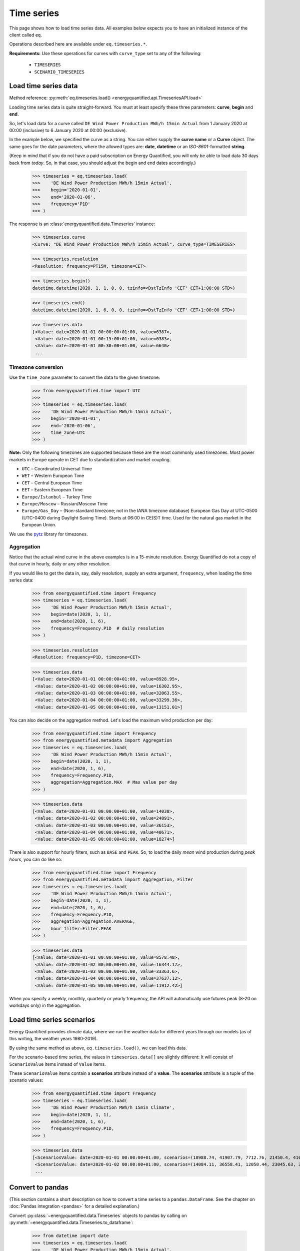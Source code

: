 Time series
===========

This page shows how to load time series data. All examples below expects you
to have an initialized instance of the client called ``eq``.

Operations described here are available under ``eq.timeseries.*``.

**Requirements:** Use these operations for curves with ``curve_type`` set
to any of the following:

 * ``TIMESERIES``
 * ``SCENARIO_TIMESERIES``

Load time series data
---------------------

Method reference: :py:meth:`eq.timeseries.load() <energyquantified.api.TimeseriesAPI.load>`

Loading time series data is quite straight-forward. You must at least specify
these three parameters: **curve**, **begin** and **end**.

So, let's load data for a curve called ``DE Wind Power Production MWh/h 15min Actual``
from 1 January 2020 at 00:00 (inclusive) to 6 January 2020 at 00:00 (exclusive).

In the example below, we specified the curve as a string. You can either supply
the **curve name** or a **Curve** object. The same goes for the date parameters,
where the allowed types are: **date**, **datetime** or an *ISO-8601*-formatted
**string**.

(Keep in mind that if you do not have a paid subscription on Energy Quantified,
you will only be able to load data 30 days back from *today*. So, in that case,
you should adjust the begin and end dates accordingly.)

   >>> timeseries = eq.timeseries.load(
   >>>    'DE Wind Power Production MWh/h 15min Actual',
   >>>    begin='2020-01-01',
   >>>    end='2020-01-06',
   >>>    frequency='P1D'
   >>> )

The response is an :class:`energyquantified.data.Timeseries` instance:

   >>> timeseries.curve
   <Curve: "DE Wind Power Production MWh/h 15min Actual", curve_type=TIMESERIES>

   >>> timeseries.resolution
   <Resolution: frequency=PT15M, timezone=CET>

   >>> timeseries.begin()
   datetime.datetime(2020, 1, 1, 0, 0, tzinfo=<DstTzInfo 'CET' CET+1:00:00 STD>)

   >>> timeseries.end()
   datetime.datetime(2020, 1, 6, 0, 0, tzinfo=<DstTzInfo 'CET' CET+1:00:00 STD>)

   >>> timeseries.data
   [<Value: date=2020-01-01 00:00:00+01:00, value=6387>,
    <Value: date=2020-01-01 00:15:00+01:00, value=6383>,
    <Value: date=2020-01-01 00:30:00+01:00, value=6640>
    ...

Timezone conversion
^^^^^^^^^^^^^^^^^^^^

Use the ``time_zone`` parameter to convert the data to the given timezone:

   >>> from energyquantified.time import UTC
   >>>
   >>> timeseries = eq.timeseries.load(
   >>>    'DE Wind Power Production MWh/h 15min Actual',
   >>>    begin='2020-01-01',
   >>>    end='2020-01-06',
   >>>    time_zone=UTC
   >>> )

**Note:** Only the following timezones are supported because these are the most
commonly used timezones. Most power markets in Europe operate in CET due to
standardization and market coupling.

- ``UTC`` – Coordinated Universal Time
- ``WET`` – Western European Time
- ``CET`` – Central European Time
- ``EET`` – Eastern European Time
- ``Europe/Istanbul`` – Turkey Time
- ``Europe/Moscow`` – Russian/Moscow Time
- ``Europe/Gas_Day`` – (Non-standard timezone; not in the IANA timezone database)
  European Gas Day at UTC-0500 (UTC-0400 during Daylight Saving Time). Starts
  at 06:00 in CE(S)T time. Used for the natural gas market in the European
  Union.

We use the `pytz <https://pypi.org/project/pytz/>`_ library for timezones.

Aggregation
^^^^^^^^^^^

Notice that the actual wind curve in the above examples is in a 15-minute
resolution. Energy Quantified do not a copy of that curve in hourly, daily
or any other resolution.

If you would like to get the data in, say, daily resolution, supply an
extra argument, ``frequency``, when loading the time series data:

   >>> from energyquantified.time import Frequency
   >>> timeseries = eq.timeseries.load(
   >>>    'DE Wind Power Production MWh/h 15min Actual',
   >>>    begin=date(2020, 1, 1),
   >>>    end=date(2020, 1, 6),
   >>>    frequency=Frequency.P1D  # daily resolution
   >>> )

   >>> timeseries.resolution
   <Resolution: frequency=P1D, timezone=CET>

   >>> timeseries.data
   [<Value: date=2020-01-01 00:00:00+01:00, value=8928.95>,
    <Value: date=2020-01-02 00:00:00+01:00, value=16302.95>,
    <Value: date=2020-01-03 00:00:00+01:00, value=32063.55>,
    <Value: date=2020-01-04 00:00:00+01:00, value=33299.36>,
    <Value: date=2020-01-05 00:00:00+01:00, value=13151.01>]

You can also decide on the aggregation method. Let's load the maximum wind
production per day:

   >>> from energyquantified.time import Frequency
   >>> from energyquantified.metadata import Aggregation
   >>> timeseries = eq.timeseries.load(
   >>>    'DE Wind Power Production MWh/h 15min Actual',
   >>>    begin=date(2020, 1, 1),
   >>>    end=date(2020, 1, 6),
   >>>    frequency=Frequency.P1D,
   >>>    aggregation=Aggregation.MAX  # Max value per day
   >>> )

   >>> timeseries.data
   [<Value: date=2020-01-01 00:00:00+01:00, value=14038>,
    <Value: date=2020-01-02 00:00:00+01:00, value=24891>,
    <Value: date=2020-01-03 00:00:00+01:00, value=36153>,
    <Value: date=2020-01-04 00:00:00+01:00, value=40671>,
    <Value: date=2020-01-05 00:00:00+01:00, value=18274>]

There is also support for hourly filters, such as ``BASE`` and ``PEAK``. So,
to load the daily *mean* wind production during *peak hours*, you can do like
so:

   >>> from energyquantified.time import Frequency
   >>> from energyquantified.metadata import Aggregation, Filter
   >>> timeseries = eq.timeseries.load(
   >>>    'DE Wind Power Production MWh/h 15min Actual',
   >>>    begin=date(2020, 1, 1),
   >>>    end=date(2020, 1, 6),
   >>>    frequency=Frequency.P1D,
   >>>    aggregation=Aggregation.AVERAGE,
   >>>    hour_filter=Filter.PEAK
   >>> )

   >>> timeseries.data
   [<Value: date=2020-01-01 00:00:00+01:00, value=8578.48>,
    <Value: date=2020-01-02 00:00:00+01:00, value=16344.17>,
    <Value: date=2020-01-03 00:00:00+01:00, value=33363.6>,
    <Value: date=2020-01-04 00:00:00+01:00, value=37637.12>,
    <Value: date=2020-01-05 00:00:00+01:00, value=11912.42>]

When you specify a weekly, monthly, quarterly or yearly frequency, the API
will automatically use futures peak (8-20 on workdays only) in the aggregation.

Load time series scenarios
--------------------------

Energy Quantified provides climate data, where we run the weather data for
different years through our models (as of this writing, the weather years
1980-2019).

By using the same method as above, ``eq.timeseries.load()``, we can load
this data.

For the scenario-based time series, the values in
``timeseries.data[]`` are slightly different: It will consist of
``ScenarioValue`` items instead of ``Value`` items.

These ``ScenarioValue`` items contain a **scenarios** attribute instead of
a **value**. The **scenarios** attribute is a tuple of the scenario values:

   >>> from energyquantified.time import Frequency
   >>> timeseries = eq.timeseries.load(
   >>>    'DE Wind Power Production MWh/h 15min Climate',
   >>>    begin=date(2020, 1, 1),
   >>>    end=date(2020, 1, 6),
   >>>    frequency=Frequency.P1D,
   >>> )

   >>> timeseries.data
   [<ScenariosValue: date=2020-01-01 00:00:00+01:00, scenarios=(18988.74, 41907.79, 7712.76, 21450.4, 41017.22, 22006.53, 12535.5, 21720.46, 29565.86, 6424.07, 1977.56, 28206.2, 29880.71, 7876.56, 19262.9, 33366.47, 15903.28, 8025.6, 14447.35, 11107.51, 12495.92, 29776.22, 27195.17, 16943.26, 12084.37, 19026.09, 11743.87, 39982.1, 4164.34, 4904.58, 11775.45, 27830.02, 26543.89, 27228.76, 23010.97, 25048.93, 8048.41, 20949.78, 32833.12, 36763.43)>,
    <ScenariosValue: date=2020-01-02 00:00:00+01:00, scenarios=(14084.11, 36558.41, 12050.44, 23045.63, 37403.62, 16366.81, 20389.57, 27540.21, 43248.82, 2857.44, 1323.8, 40489.66, 37816.43, 14020.06, 24317.02, 29949.58, 8307.4, 8963.91, 31400.21, 22819.79, 15685.59, 26084.74, 20688.21, 23337.25, 12612.22, 40286.53, 3514.48, 30465.93, 15903.16, 4044.47, 7726.84, 18038.68, 26574.65, 25633, 29554.52, 40121.31, 25454.32, 18422.81, 21586.78, 30514.11)>,
    ...

Convert to pandas
-----------------

(This section contains a short description on how to convert a time series to a
``pandas.DataFrame``. See the chapter on :doc:`Pandas integration <pandas>`
for a detailed explanation.)

Convert :py:class:`~energyquantified.data.Timeseries` objects to pandas by
calling on :py:meth:`~energyquantified.data.Timeseries.to_dataframe`:

   >>> from datetime import date
   >>> timeseries = eq.timeseries.load(
   >>>    'DE Wind Power Production MWh/h 15min Actual',
   >>>    begin=date(2020, 1, 1),   # or begin='2020-01-01'
   >>>    end=date(2020, 1, 6)      # or end='2020-01-06'
   >>> )

   >>> timeseries.to_dataframe()
   <BLANKLINE>
                             DE Wind Power Production MWh/h 15min Actual
   <BLANKLINE>
   <BLANKLINE>
   date
   2020-01-01 00:00:00+01:00                                        6387
   2020-01-01 00:15:00+01:00                                        6383
   2020-01-01 00:30:00+01:00                                        6640
   2020-01-01 00:45:00+01:00                                        6882
   2020-01-01 01:00:00+01:00                                        6945
   ...                                                               ...
   2020-01-05 22:45:00+01:00                                       17810
   2020-01-05 23:00:00+01:00                                       17814
   2020-01-05 23:15:00+01:00                                       17741
   2020-01-05 23:30:00+01:00                                       17878
   2020-01-05 23:45:00+01:00                                       18086
   <BLANKLINE>
   [480 rows x 1 columns]

You can also convert a scenario-based :py:class:`~energyquantified.data.Timeseries`
the same way. Notice that the data frame is quite wide (one column for each of the
40 weather years).

   >>> from energyquantified.time import Frequency
   >>> timeseries = eq.timeseries.load(
   >>>    'DE Wind Power Production MWh/h 15min Climate',
   >>>    begin=date(2020, 1, 1),
   >>>    end=date(2020, 1, 6),
   >>>    frequency=Frequency.P1D,
   >>> )

   >>> timeseries.to_dataframe()
                             DE Wind Power Production MWh/h 15min Climate                                                              ...
                                                                                                                                       ...
                                                                    y1980     y1981     y1982     y1983     y1984     y1985     y1986  ...     y2013     y2014     y2015     y2016     y2017     y2018     y2019
   date                                                                                                                                ...
   2020-01-01 00:00:00+01:00                                     18988.74  41907.79   7712.76  21450.40  41017.22  22006.53  12535.50  ...  27228.76  23010.97  25048.93   8048.41  20949.78  32833.12  36763.43
   2020-01-02 00:00:00+01:00                                     14084.11  36558.41  12050.44  23045.63  37403.62  16366.81  20389.57  ...  25633.00  29554.52  40121.31  25454.32  18422.81  21586.78  30514.11
   2020-01-03 00:00:00+01:00                                      7873.27  43711.02  32098.95  27374.06  41876.88  14908.12  16926.51  ...  34269.27  30967.48  32760.37  28027.87  34048.88  41116.13  12741.31
   2020-01-04 00:00:00+01:00                                     21656.69  29342.87  37587.62  37932.09  37568.10  23106.95  14855.93  ...  31147.11  26070.96  29673.18  22516.77  38706.61  28198.13  23159.46
   2020-01-05 00:00:00+01:00                                     11519.42  25586.94  28376.84  27198.14  25825.25  14052.56  17758.41  ...  15360.48  19578.57  17022.69  17374.12  15594.41  24443.66  26612.74
   <BLANKLINE>
   [5 rows x 40 columns]

-----

Next steps
----------

Learn how to load
:doc:`time series instances <../userguide/instances>`,
:doc:`period-based series <../userguide/periods>`, and
:doc:`period-based series instances <../userguide/period-instances>`.

Also see the chapter on :doc:`pandas integration <../userguide/pandas>`.
